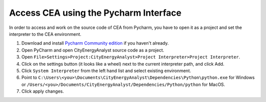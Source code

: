 Access CEA using the Pycharm Interface
======================================

In order to access and work on the source code of CEA from Pycharm, you have to open it as a project and set the interpreter to the CEA environment.

#. Download and install `Pycharm Community edition <https://www.jetbrains.com/pycharm/download>`__ if you haven't already.
#. Open PyCharm and open CityEnergyAnalyst source code as a project.
#. Open ``File>Settings>Project:CityEnergyAnalyst>Project Interpreter>Project Interpreter``.
#. Click on the settings button (it looks like a wheel) next to the current interpreter path, and click Add.
#. Click ``System Interpreter`` from the left hand list and select existing environment.
#. Point to ``C:\Users\<you>\Documents\CityEnergyAnalyst\Dependencies\Python\python.exe`` for Windows or ``/Users/<you>/Documents/CityEnergyAnalyst/Dependencies/Python/python`` for MacOS.
#. Click apply changes.
